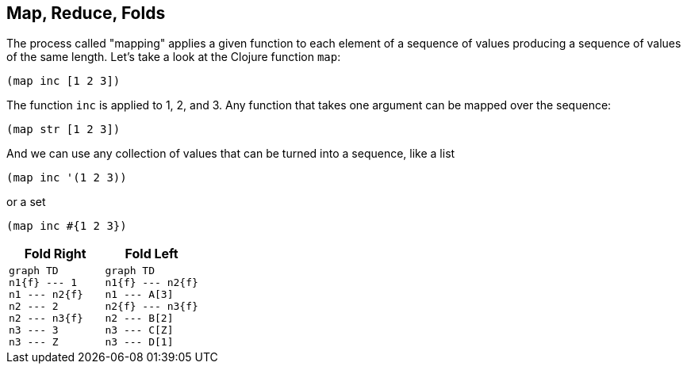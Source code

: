 == Map, Reduce, Folds

The process called "mapping" applies a given function to each element of a sequence of values producing a sequence of values of the same length. Let's take a look at the Clojure function `map`:

[source]
----
(map inc [1 2 3])
----

The function `inc` is applied to 1, 2, and 3. Any function that takes one argument can be mapped over the sequence:

[source]
----
(map str [1 2 3])
----

And we can use any collection of values that can be turned into a sequence, like a list

[source.do-not-eval]
----
(map inc '(1 2 3))
----

or a set

[source.do-not-eval]
----
(map inc #{1 2 3})
----

[cols="2*^a",frame=none,grid=none]
|===
h|Fold Right
h|Fold Left
|
[mermaid,fold-right-application,svg,width="70%",css="../../resources/css/mermaid.neutral.css"]
----
graph TD
n1{f} --- 1
n1 --- n2{f}
n2 --- 2
n2 --- n3{f}
n3 --- 3
n3 --- Z
----
|
[mermaid,fold-left-application,svg,width="70%"]
----
graph TD
n1{f} --- n2{f}
n1 --- A[3]
n2{f} --- n3{f}
n2 --- B[2]
n3 --- C[Z]
n3 --- D[1]
----
|===
